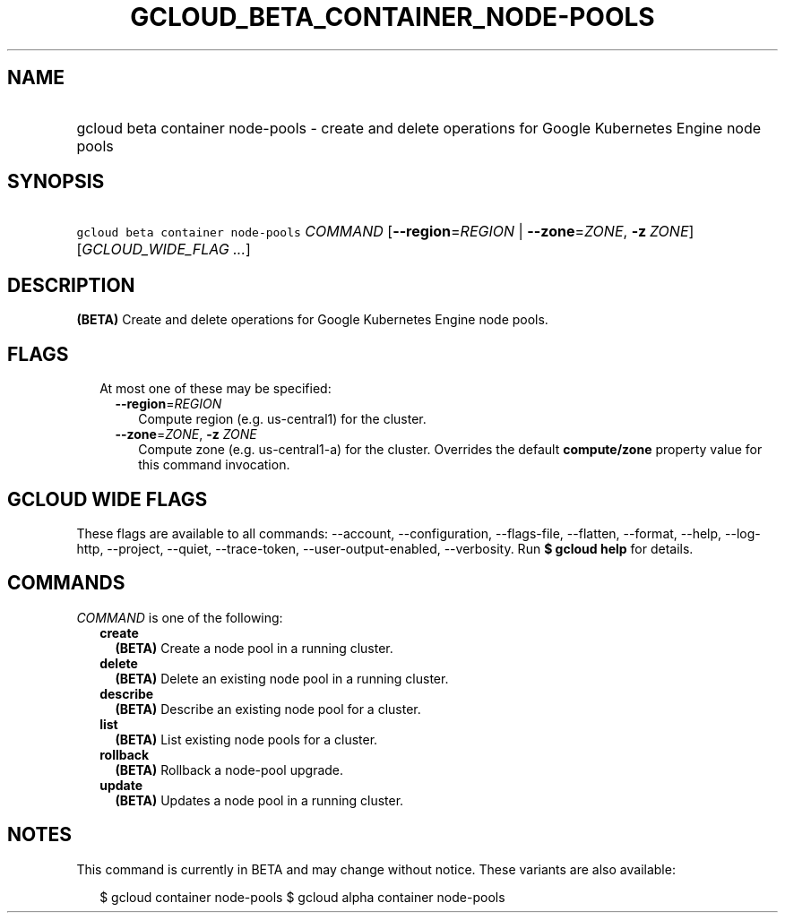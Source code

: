 
.TH "GCLOUD_BETA_CONTAINER_NODE\-POOLS" 1



.SH "NAME"
.HP
gcloud beta container node\-pools \- create and delete operations for Google Kubernetes Engine node pools



.SH "SYNOPSIS"
.HP
\f5gcloud beta container node\-pools\fR \fICOMMAND\fR [\fB\-\-region\fR=\fIREGION\fR\ |\ \fB\-\-zone\fR=\fIZONE\fR,\ \fB\-z\fR\ \fIZONE\fR] [\fIGCLOUD_WIDE_FLAG\ ...\fR]



.SH "DESCRIPTION"

\fB(BETA)\fR Create and delete operations for Google Kubernetes Engine node
pools.



.SH "FLAGS"

.RS 2m
.TP 2m

At most one of these may be specified:

.RS 2m
.TP 2m
\fB\-\-region\fR=\fIREGION\fR
Compute region (e.g. us\-central1) for the cluster.

.TP 2m
\fB\-\-zone\fR=\fIZONE\fR, \fB\-z\fR \fIZONE\fR
Compute zone (e.g. us\-central1\-a) for the cluster. Overrides the default
\fBcompute/zone\fR property value for this command invocation.


.RE
.RE
.sp

.SH "GCLOUD WIDE FLAGS"

These flags are available to all commands: \-\-account, \-\-configuration,
\-\-flags\-file, \-\-flatten, \-\-format, \-\-help, \-\-log\-http, \-\-project,
\-\-quiet, \-\-trace\-token, \-\-user\-output\-enabled, \-\-verbosity. Run \fB$
gcloud help\fR for details.



.SH "COMMANDS"

\f5\fICOMMAND\fR\fR is one of the following:

.RS 2m
.TP 2m
\fBcreate\fR
\fB(BETA)\fR Create a node pool in a running cluster.

.TP 2m
\fBdelete\fR
\fB(BETA)\fR Delete an existing node pool in a running cluster.

.TP 2m
\fBdescribe\fR
\fB(BETA)\fR Describe an existing node pool for a cluster.

.TP 2m
\fBlist\fR
\fB(BETA)\fR List existing node pools for a cluster.

.TP 2m
\fBrollback\fR
\fB(BETA)\fR Rollback a node\-pool upgrade.

.TP 2m
\fBupdate\fR
\fB(BETA)\fR Updates a node pool in a running cluster.


.RE
.sp

.SH "NOTES"

This command is currently in BETA and may change without notice. These variants
are also available:

.RS 2m
$ gcloud container node\-pools
$ gcloud alpha container node\-pools
.RE

